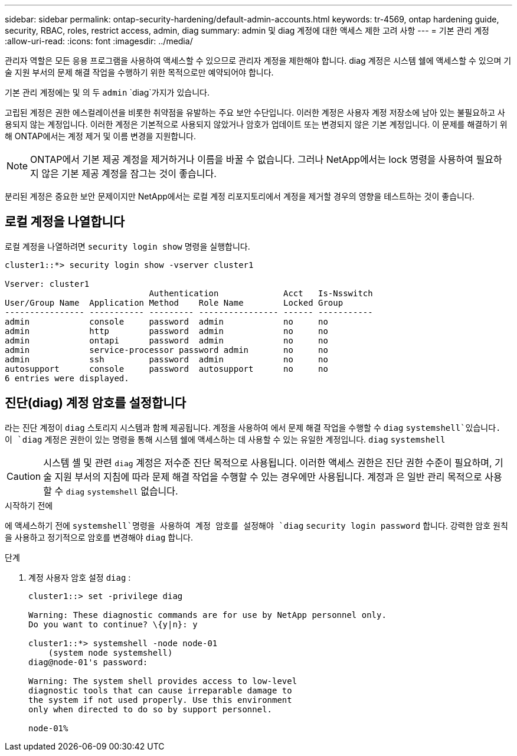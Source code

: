 ---
sidebar: sidebar 
permalink: ontap-security-hardening/default-admin-accounts.html 
keywords: tr-4569, ontap hardening guide, security, RBAC, roles, restrict access, admin, diag 
summary: admin 및 diag 계정에 대한 액세스 제한 고려 사항 
---
= 기본 관리 계정
:allow-uri-read: 
:icons: font
:imagesdir: ../media/


[role="lead"]
관리자 역할은 모든 응용 프로그램을 사용하여 액세스할 수 있으므로 관리자 계정을 제한해야 합니다. diag 계정은 시스템 쉘에 액세스할 수 있으며 기술 지원 부서의 문제 해결 작업을 수행하기 위한 목적으로만 예약되어야 합니다.

기본 관리 계정에는 및 의 두 `admin` `diag`가지가 있습니다.

고립된 계정은 권한 에스컬레이션을 비롯한 취약점을 유발하는 주요 보안 수단입니다. 이러한 계정은 사용자 계정 저장소에 남아 있는 불필요하고 사용되지 않는 계정입니다. 이러한 계정은 기본적으로 사용되지 않았거나 암호가 업데이트 또는 변경되지 않은 기본 계정입니다. 이 문제를 해결하기 위해 ONTAP에서는 계정 제거 및 이름 변경을 지원합니다.


NOTE: ONTAP에서 기본 제공 계정을 제거하거나 이름을 바꿀 수 없습니다. 그러나 NetApp에서는 lock 명령을 사용하여 필요하지 않은 기본 제공 계정을 잠그는 것이 좋습니다.

분리된 계정은 중요한 보안 문제이지만 NetApp에서는 로컬 계정 리포지토리에서 계정을 제거할 경우의 영향을 테스트하는 것이 좋습니다.



== 로컬 계정을 나열합니다

로컬 계정을 나열하려면 `security login show` 명령을 실행합니다.

[listing]
----
cluster1::*> security login show -vserver cluster1

Vserver: cluster1
                             Authentication             Acct   Is-Nsswitch
User/Group Name  Application Method    Role Name        Locked Group
---------------- ----------- --------- ---------------- ------ -----------
admin            console     password  admin            no     no
admin            http        password  admin            no     no
admin            ontapi      password  admin            no     no
admin            service-processor password admin       no     no
admin            ssh         password  admin            no     no
autosupport      console     password  autosupport      no     no
6 entries were displayed.

----


== 진단(diag) 계정 암호를 설정합니다

라는 진단 계정이 `diag` 스토리지 시스템과 함께 제공됩니다. 계정을 사용하여 에서 문제 해결 작업을 수행할 수 `diag` `systemshell`있습니다. 이 `diag` 계정은 권한이 있는 명령을 통해 시스템 쉘에 액세스하는 데 사용할 수 있는 유일한 계정입니다. `diag` `systemshell`


CAUTION: 시스템 셸 및 관련 `diag` 계정은 저수준 진단 목적으로 사용됩니다. 이러한 액세스 권한은 진단 권한 수준이 필요하며, 기술 지원 부서의 지침에 따라 문제 해결 작업을 수행할 수 있는 경우에만 사용됩니다. 계정과 은 일반 관리 목적으로 사용할 수 `diag` `systemshell` 없습니다.

.시작하기 전에
에 액세스하기 전에 `systemshell`명령을 사용하여 계정 암호를 설정해야 `diag` `security login password` 합니다. 강력한 암호 원칙을 사용하고 정기적으로 암호를 변경해야 `diag` 합니다.

.단계
. 계정 사용자 암호 설정 `diag` :
+
[listing]
----
cluster1::> set -privilege diag

Warning: These diagnostic commands are for use by NetApp personnel only.
Do you want to continue? \{y|n}: y

cluster1::*> systemshell -node node-01
    (system node systemshell)
diag@node-01's password:

Warning: The system shell provides access to low-level
diagnostic tools that can cause irreparable damage to
the system if not used properly. Use this environment
only when directed to do so by support personnel.

node-01%
----

